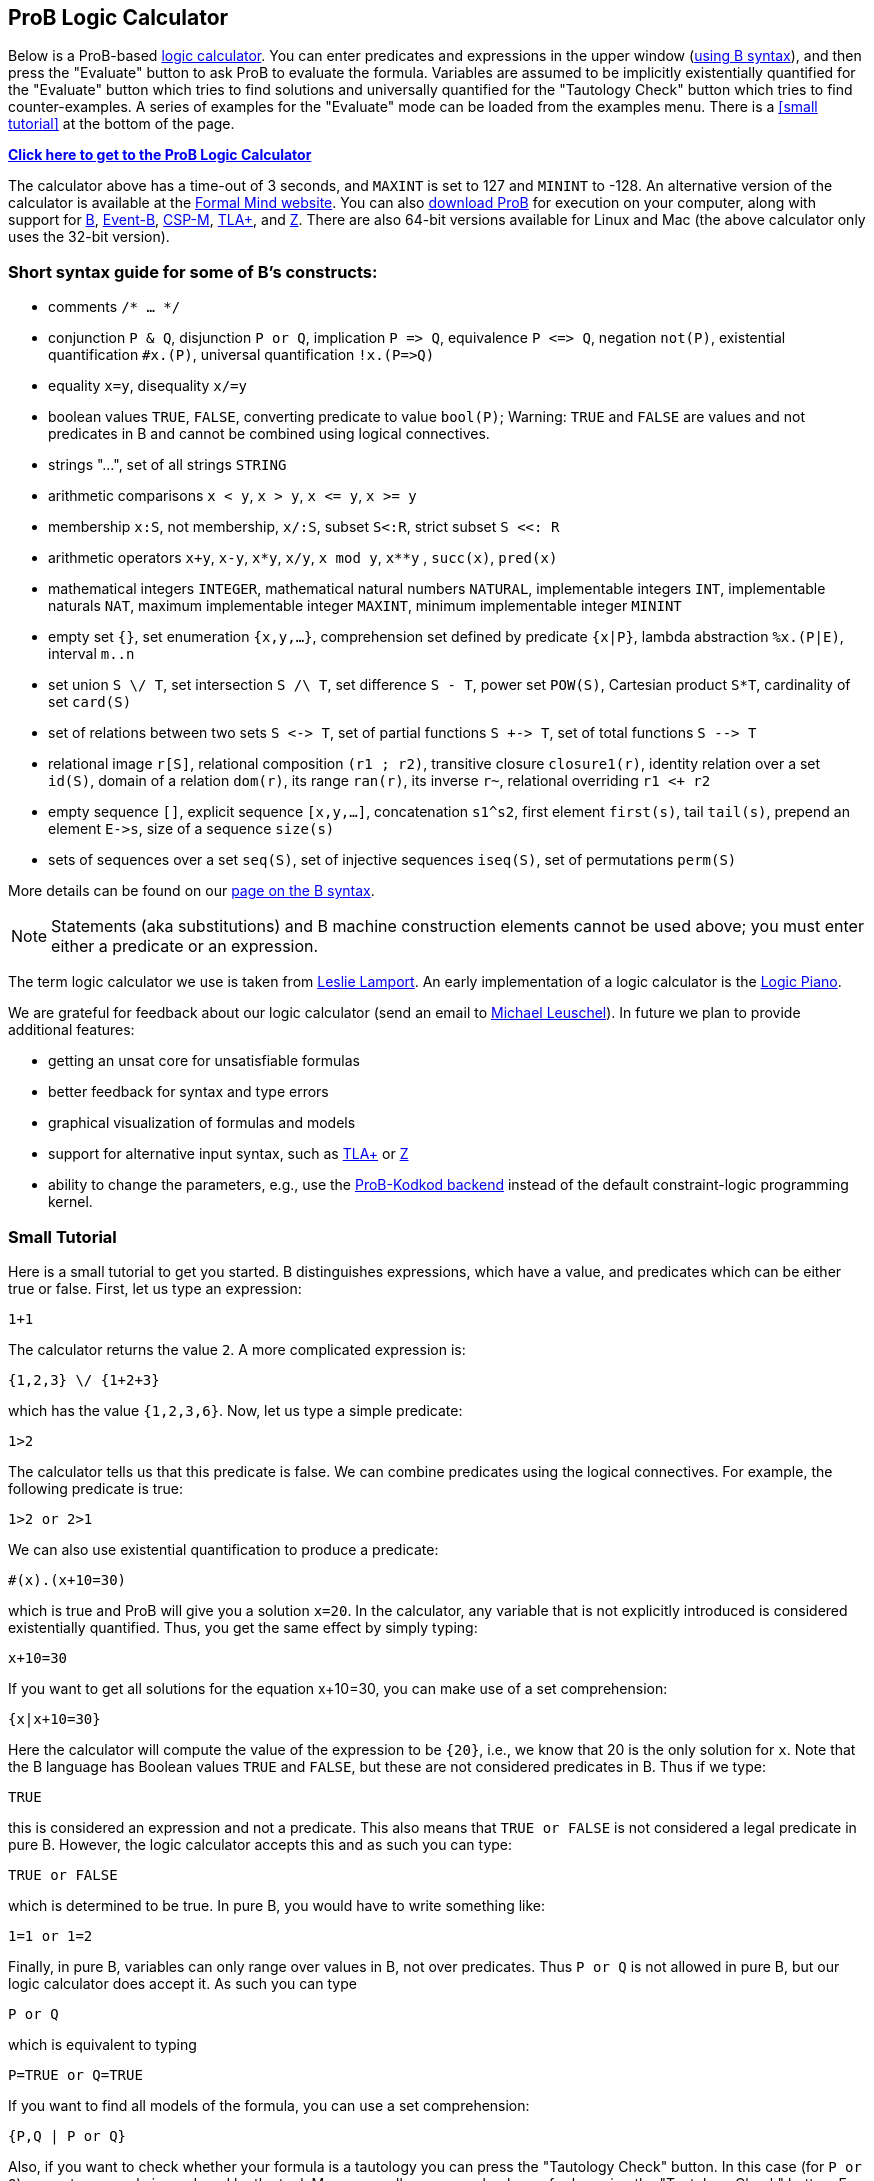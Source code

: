 [[prob-logic-calculator]]
== ProB Logic Calculator

Below is a ProB-based http://research.microsoft.com/en-us/um/people/lamport/tla/logic-calculators.html[logic
calculator]. You can enter predicates and expressions in the upper
window (<<summary-of-b-syntax,using B syntax>>), and then press the
"Evaluate" button to ask ProB to evaluate the formula. Variables are
assumed to be implicitly existentially quantified for the "Evaluate"
button which tries to find solutions and universally quantified for the
"Tautology Check" button which tries to find counter-examples. A
series of examples for the "Evaluate" mode can be loaded from the
examples menu. There is a <<small tutorial>> at the bottom
of the page.

http://wyvern.cs.uni-duesseldorf.de:8443/index.html[*Click here to get to the ProB Logic Calculator*]

The calculator above has a time-out of 3 seconds, and `MAXINT` is set
to 127 and `MININT` to -128. An alternative version of the calculator is
available at the
http://www.formalmind.com/en/blog/prob-logic-calculator[Formal Mind
website]. You can also <<downloads,download ProB>> for execution on
your computer, along with support for http://en.wikipedia.org/wiki/B[B],
http://www.event-b.org/[Event-B],
http://en.wikipedia.org/wiki/Communicating_sequential_processes[CSP-M],
http://research.microsoft.com/en-us/um/people/lamport/tla/tla.html[TLA+],
and http://en.wikipedia.org/wiki/Z_notation[Z]. There are also 64-bit
versions available for Linux and Mac (the above calculator only uses the
32-bit version).

[[short-syntax-guide-for-b-constructs]]
=== Short syntax guide for some of B's constructs:

* comments `/* ... */`
* conjunction `P & Q`, disjunction `P or Q`, implication `P \=> Q`,
equivalence `P \<\=> Q`, negation `not(P)`, existential quantification
`#x.(P)`, universal quantification `!x.(P\=>Q)`
* equality `x=y`, disequality `x/=y`
* boolean values `TRUE`, `FALSE`, converting predicate to value
`bool(P)`; Warning: `TRUE` and `FALSE` are values and not predicates in
B and cannot be combined using logical connectives.
* strings "...", set of all strings `STRING`
* arithmetic comparisons `x < y`, `x > y`, `x \<= y`, `x >= y`
* membership `x:S`, not membership, `x/:S`, subset `S<:R`, strict subset
`S <<: R`
* arithmetic operators `x+y`, `x-y`, `x*y`, `x/y`, `x mod y`, `x**y` ,
`succ(x)`, `pred(x)`
* mathematical integers `INTEGER`, mathematical natural numbers
`NATURAL`, implementable integers `INT`, implementable naturals `NAT`,
maximum implementable integer `MAXINT`, minimum implementable integer
`MININT`
* empty set `{}`, set enumeration `{x,y,...}`, comprehension set defined
by predicate `{x|P}`, lambda abstraction `%x.(P|E)`, interval `m..n`
* set union `S \/ T`, set intersection `S /\ T`, set difference `S - T`,
power set `POW(S)`, Cartesian product `S*T`, cardinality of set
`card(S)`
* set of relations between two sets `S \<\-> T`, set of partial functions
`S +\-> T`, set of total functions `S -\-> T`
* relational image `r[S]`, relational composition `(r1 ; r2)`,
transitive closure `closure1(r)`, identity relation over a set `id(S)`,
domain of a relation `dom(r)`, its range `ran(r)`, its inverse `r~`,
relational overriding `r1 <+ r2`
* empty sequence `[]`, explicit sequence `[x,y,...]`, concatenation
`s1^s2`, first element `first(s)`, tail `tail(s)`, prepend an element
`E\->s`, size of a sequence `size(s)`
* sets of sequences over a set `seq(S)`, set of injective sequences
`iseq(S)`, set of permutations `perm(S)`

More details can be found on our <<summary-of-b-syntax,page on the B syntax>>.

NOTE: Statements (aka substitutions) and B machine construction
elements cannot be used above; you must enter either a predicate or an
expression.

The term logic calculator we use is taken from
http://research.microsoft.com/en-us/um/people/lamport/tla/logic-calculators.html[Leslie
Lamport]. An early implementation of a logic calculator is the
http://en.wikipedia.org/wiki/William_Stanley_Jevons#Logic[Logic Piano].

We are grateful for feedback about our logic calculator (send an email
to http://www.stups.uni-duesseldorf.de/~leuschel[Michael Leuschel]). In
future we plan to provide additional features:

* getting an unsat core for unsatisfiable formulas
* better feedback for syntax and type errors
* graphical visualization of formulas and models
* support for alternative input syntax, such as
http://research.microsoft.com/en-us/um/people/lamport/tla/tla.html[TLA+]
or http://en.wikipedia.org/wiki/Z_notation[Z]
* ability to change the parameters, e.g., use the
http://www.stups.uni-duesseldorf.de/w/Special:Publication/PlaggeLeuschel_Kodkod2012[ProB-Kodkod
backend] instead of the default constraint-logic programming kernel.

[[small-tutorial]]
=== Small Tutorial

Here is a small tutorial to get you started. B distinguishes
expressions, which have a value, and predicates which can be either true
or false. First, let us type an expression:

....
1+1
....

The calculator returns the value `2`. A more complicated expression is:

....
{1,2,3} \/ {1+2+3}
....

which has the value `{1,2,3,6}`. Now, let us type a simple predicate:

....
1>2
....

The calculator tells us that this predicate is false. We can combine
predicates using the logical connectives. For example, the following
predicate is true:

....
1>2 or 2>1
....

We can also use existential quantification to produce a predicate:

....
#(x).(x+10=30)
....

which is true and ProB will give you a solution `x=20`. In the
calculator, any variable that is not explicitly introduced is considered
existentially quantified. Thus, you get the same effect by simply
typing:

....
x+10=30
....

If you want to get all solutions for the equation x+10=30, you can make
use of a set comprehension:

....
{x|x+10=30}
....

Here the calculator will compute the value of the expression to be
`{20}`, i.e., we know that 20 is the only solution for `x`. Note that
the B language has Boolean values `TRUE` and `FALSE`, but these are not
considered predicates in B. Thus if we type:

....
TRUE
....

this is considered an expression and not a predicate. This also means
that `TRUE or FALSE` is not considered a legal predicate in pure B.
However, the logic calculator accepts this and as such you can type:

....
TRUE or FALSE
....

which is determined to be true. In pure B, you would have to write
something like:

....
1=1 or 1=2
....

Finally, in pure B, variables can only range over values in B, not over
predicates. Thus `P or Q` is not allowed in pure B, but our logic
calculator does accept it. As such you can type

....
P or Q
....

which is equivalent to typing

....
P=TRUE or Q=TRUE
....

If you want to find all models of the formula, you can use a set
comprehension:

....
{P,Q | P or Q}
....

Also, if you want to check whether your formula is a tautology you can
press the "Tautology Check" button. In this case (for `P or Q`) a
counter example is produced by the tool. More generally, you can check
proof rules using the "Tautology Check" button. E.g., our tool will
confirm that the following is a tautology:

....
(A => B) & not(B) => not(A)
....

Note, however, that our tool is not a prover in general: you can use it
to find solutions and counter-examples, but in general it cannot be used
to prove formulas using variables with infinite type. In those cases,
you may see enumeration warnings in the output, which means that ProB
was only able to check a finite number of values from an infinite set.
This could mean that the result displayed is not correct (even though in
general solutions and counter-examples tend to be correct; in future we
will refine ProB's output to also indicate when the
solution/counter-example is still guaranteed to be correct)!

[[executing-the-calculator-locally]]
=== Executing the Calculator locally

You can evaluate formulas on your machine in the same way as the
calculator above, by <<downloads,downloading ProB>> (ideally a nightly
build) and then executing one of the following commands:

....
./probcli -p BOOL_AS_PREDICATE TRUE -p CLPFD TRUE -p MAXINT 127 -p MININT -128 -p TIME_OUT 500 -eval_file MYFILE
....

The above command requires you to put the formula into a file `MYFILE`.
The command below allows you to put the formula directly into the
command:

....
./probcli -p BOOL_AS_PREDICATE TRUE -p CLPFD TRUE -p MAXINT 127 -p MININT -128 -p TIME_OUT 500 -eval "MYFORMULA"
....

If you want to perform the tautology check you have to do the following:

....
./probcli -p BOOL_AS_PREDICATE TRUE -p CLPFD TRUE -p MAXINT 127 -p MININT -128 -p TIME_OUT 500 -eval_rule_file MYFILE
....

You can of course adapt the preferences (TIME_OUT, MININT, MAXINT, ...)
according to your needs; the
<<using-the-command-line-version-of-prob,user manual>> provides more
details.

....
rlwrap ./probcli -repl -p BOOL_AS_PREDICATE TRUE -p CLPFD TRUE -p MAXINT 127 -p MININT -128
....

Probably, you may want to generate full-fledged B machines as input to
`probcli`. This allows you to introduce enumerated and deferred sets;
compared to using sets of strings, this has benefits in terms of more
stringent typechecking and more efficient constraint solving.

An alternate web interface is currently being developed
http://cobra.cs.uni-duesseldorf.de/evalB/[here]. Its code is available
at
https://github.com/bendisposto/evalB[`https://github.com/bendisposto/evalB`]
and it can easily be run locally using `gradle jWR`.
